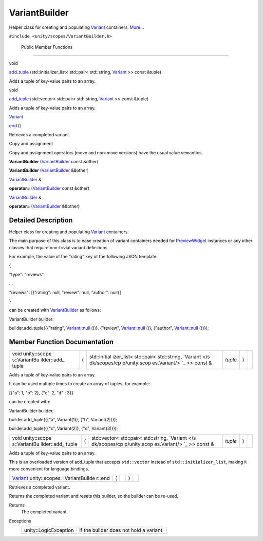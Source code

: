 .. _sdk_variantbuilder:
VariantBuilder
==============

Helper class for creating and populating
`Variant </sdk/scopes/cpp/unity.scopes.Variant/>`_  containers.
`More... </sdk/scopes/cpp/unity.scopes.VariantBuilder/#details>`_ 

``#include <unity/scopes/VariantBuilder.h>``

        Public Member Functions
-------------------------------

void 

`add\_tuple </sdk/scopes/cpp/unity.scopes.VariantBuilder/#a6636c251658079d95b2c9da9fac297d5>`_ 
(std::initializer\_list< std::pair< std::string,
`Variant </sdk/scopes/cpp/unity.scopes.Variant/>`_  >> const &tuple)

 

| Adds a tuple of key-value pairs to an array.

 

void 

`add\_tuple </sdk/scopes/cpp/unity.scopes.VariantBuilder/#aea54406435e03542d10da70cd04a6b80>`_ 
(std::vector< std::pair< std::string,
`Variant </sdk/scopes/cpp/unity.scopes.Variant/>`_  >> const &tuple)

 

| Adds a tuple of key-value pairs to an array.

 

`Variant </sdk/scopes/cpp/unity.scopes.Variant/>`_  

`end </sdk/scopes/cpp/unity.scopes.VariantBuilder/#abc6c1133cffc6730df7470185460e802>`_ 
()

 

| Retrieves a completed variant.

 

Copy and assignment

Copy and assignment operators (move and non-move versions) have the
usual value semantics.

         

**VariantBuilder**
(`VariantBuilder </sdk/scopes/cpp/unity.scopes.VariantBuilder/>`_  const
&other)

 

         

**VariantBuilder**
(`VariantBuilder </sdk/scopes/cpp/unity.scopes.VariantBuilder/>`_ 
&&other)

 

`VariantBuilder </sdk/scopes/cpp/unity.scopes.VariantBuilder/>`_  & 

**operator=**
(`VariantBuilder </sdk/scopes/cpp/unity.scopes.VariantBuilder/>`_  const
&other)

 

`VariantBuilder </sdk/scopes/cpp/unity.scopes.VariantBuilder/>`_  & 

**operator=**
(`VariantBuilder </sdk/scopes/cpp/unity.scopes.VariantBuilder/>`_ 
&&other)

 

Detailed Description
--------------------

Helper class for creating and populating
`Variant </sdk/scopes/cpp/unity.scopes.Variant/>`_  containers.

The main purpose of this class is to ease creation of variant containers
needed for
`PreviewWidget </sdk/scopes/cpp/unity.scopes.PreviewWidget/>`_ 
instances or any other classes that require non-trivial variant
definitions.

For example, the value of the "rating" key of the following JSON
template

{

"type": "reviews",

...

"reviews": [{"rating": null, "review": null, "author": null}]

}

can be created with
`VariantBuilder </sdk/scopes/cpp/unity.scopes.VariantBuilder/>`_  as
follows:

VariantBuilder builder;

builder.add\_tuple({{"rating",
`Variant::null </sdk/scopes/cpp/unity.scopes.Variant/#a2bd2d5425fdec9af9340c22e3b47ac1c>`_ \ ())},
{"review",
`Variant::null </sdk/scopes/cpp/unity.scopes.Variant/#a2bd2d5425fdec9af9340c22e3b47ac1c>`_ \ ()},
{"author",
`Variant::null </sdk/scopes/cpp/unity.scopes.Variant/#a2bd2d5425fdec9af9340c22e3b47ac1c>`_ \ ()}});

Member Function Documentation
-----------------------------

+--------------+--------------+--------------+--------------+--------------+--------------+
| void         | (            | std::initial | *tuple*      | )            |              |
| unity::scope |              | izer\_list<  |              |              |              |
| s::VariantBu |              | std::pair<   |              |              |              |
| ilder::add\_ |              | std::string, |              |              |              |
| tuple        |              | `Variant </s |              |              |              |
|              |              | dk/scopes/cp |              |              |              |
|              |              | p/unity.scop |              |              |              |
|              |              | es.Variant/> |              |              |              |
|              |              | `_           |              |              |              |
|              |              | >> const &   |              |              |              |
+--------------+--------------+--------------+--------------+--------------+--------------+

Adds a tuple of key-value pairs to an array.

It can be used multiple times to create an array of tuples, for example:

[{"a": 1, "b": 2}, {"c": 2, "d" : 3}]

can be created with:

VariantBuilder builder;

builder.add\_tuple({{"a", Variant(1)}, {"b", Variant(2)}});

builder.add\_tuple({{"c", Variant(2)}, {"d", Variant(3)}});

+--------------+--------------+--------------+--------------+--------------+--------------+
| void         | (            | std::vector< | *tuple*      | )            |              |
| unity::scope |              | std::pair<   |              |              |              |
| s::VariantBu |              | std::string, |              |              |              |
| ilder::add\_ |              | `Variant </s |              |              |              |
| tuple        |              | dk/scopes/cp |              |              |              |
|              |              | p/unity.scop |              |              |              |
|              |              | es.Variant/> |              |              |              |
|              |              | `_           |              |              |              |
|              |              | >> const &   |              |              |              |
+--------------+--------------+--------------+--------------+--------------+--------------+

Adds a tuple of key-value pairs to an array.

This is an overloaded version of add\_tuple that accepts ``std::vector``
instead of ``std::initializer_list``, making it more convenient for
language bindings.

+----------------+----------------+----------------+----------------+----------------+
| `Variant </sdk | (              |                | )              |                |
| /scopes/cpp/un |                |                |                |                |
| ity.scopes.Var |                |                |                |                |
| iant/>`_       |                |                |                |                |
| unity::scopes: |                |                |                |                |
| :VariantBuilde |                |                |                |                |
| r::end         |                |                |                |                |
+----------------+----------------+----------------+----------------+----------------+

Retrieves a completed variant.

Returns the completed variant and resets this builder, so the builder
can be re-used.

Returns
    The completed variant.

Exceptions
    +-------------------------+-------------------------------------------+
    | unity::LogicException   | if the builder does not hold a variant.   |
    +-------------------------+-------------------------------------------+

